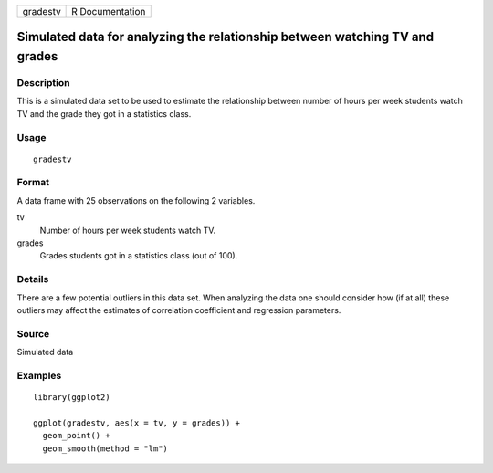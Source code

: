 ======== ===============
gradestv R Documentation
======== ===============

Simulated data for analyzing the relationship between watching TV and grades
----------------------------------------------------------------------------

Description
~~~~~~~~~~~

This is a simulated data set to be used to estimate the relationship
between number of hours per week students watch TV and the grade they
got in a statistics class.

Usage
~~~~~

::

   gradestv

Format
~~~~~~

A data frame with 25 observations on the following 2 variables.

tv
   Number of hours per week students watch TV.

grades
   Grades students got in a statistics class (out of 100).

Details
~~~~~~~

There are a few potential outliers in this data set. When analyzing the
data one should consider how (if at all) these outliers may affect the
estimates of correlation coefficient and regression parameters.

Source
~~~~~~

Simulated data

Examples
~~~~~~~~

::


   library(ggplot2)

   ggplot(gradestv, aes(x = tv, y = grades)) +
     geom_point() +
     geom_smooth(method = "lm")

